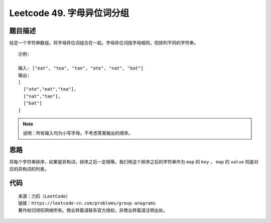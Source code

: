 ===========================
Leetcode 49. 字母异位词分组
===========================

题目描述
--------
给定一个字符串数组，将字母异位词组合在一起。字母异位词指字母相同，但排列不同的字符串。

::

  示例:

  输入: ["eat", "tea", "tan", "ate", "nat", "bat"]
  输出:
  [
    ["ate","eat","tea"],
    ["nat","tan"],
    ["bat"]
  ]

.. note:: 说明：所有输入均为小写字母。不考虑答案输出的顺序。

思路
------
将每个字符串排序，如果是异构词，排序之后一定相等。我们用这个排序之后的字符串作为 ``map`` 的 ``key`` ，
``map`` 的 ``value`` 则是对应的异构词的列表。

代码
------

.. code-block:: python
  :linenos:

  def groupAnagrams(strs):
    """
    :type strs: List[str]
    :rtype: List[List[str]]
    """
    dict = {}
    for s in strs:
      # 对字符串进行排序，作为map的key
      key = "".join(sorted(s))
      # map存在该key，则将s追加到value
      # map不存在该key，则新建key
      if key in dict:
          dict[key].append(s)
      else:
          dict[key] = [s]
    return list(dict.values())
  


::

  来源：力扣（LeetCode）
  链接：https://leetcode-cn.com/problems/group-anagrams
  著作权归领扣网络所有。商业转载请联系官方授权，非商业转载请注明出处。